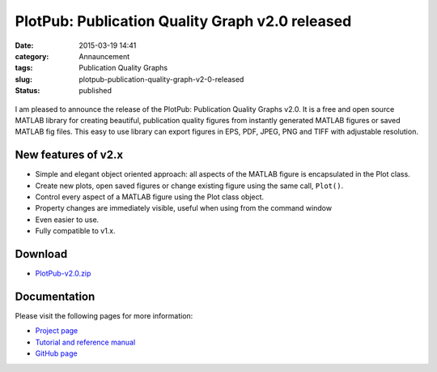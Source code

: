 PlotPub: Publication Quality Graph v2.0 released
################################################
:date: 2015-03-19 14:41
:category: Annauncement
:tags: Publication Quality Graphs
:slug: plotpub-publication-quality-graph-v2-0-released
:status: published

.. figure:: {filename}/pages/projects/publication-quality-graphs-matlab/images/plotpub-2.0/plotMarkers.png

I am pleased to announce the release of the PlotPub: Publication Quality
Graphs v2.0. It is a free and open source MATLAB library for
creating beautiful, publication quality figures from instantly generated
MATLAB figures or saved MATLAB fig files. This easy to use library can
export figures in EPS, PDF, JPEG, PNG and TIFF with adjustable
resolution.

New features of v2.x
====================

-  Simple and elegant object oriented approach: all aspects of the
   MATLAB figure is encapsulated in the Plot class.
-  Create new plots, open saved figures or change existing figure using
   the same call, ``Plot()``.
-  Control every aspect of a MATLAB figure using the Plot class object.
-  Property changes are immediately visible, useful when using from the
   command window
-  Even easier to use.
-  Fully compatible to v1.x.

Download
========

- `PlotPub-v2.0.zip </projects/publication-quality-graphs-matlab/source/PlotPub-v2.0.zip>`__

Documentation
=============

Please visit the following pages for more information:

-  `Project
   page </projects/publication-quality-graphs-matlab/>`__
-  `Tutorial and reference
   manual </projects/publication-quality-graphs-matlab/plotpub-v2-0-documentation/>`__
-  `GitHub page <https://github.com/masumhabib/PlotPub>`__
